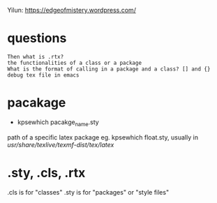 #+STARTUP:indent
Yilun: https://edgeofmistery.wordpress.com/

* questions
: Then what is .rtx?
: the functionalities of a class or a package
: What is the format of calling in a package and a class? [] and {}
: debug tex file in emacs

* pacakage
- kpsewhich pacakge_name.sty
path of a specific latex package
eg. kpsewhich float.sty, usually in //usr/share/texlive/texmf-dist/tex/latex//


* .sty, .cls, .rtx
.cls is for "classes"
.sty is for "packages" or "style files"




